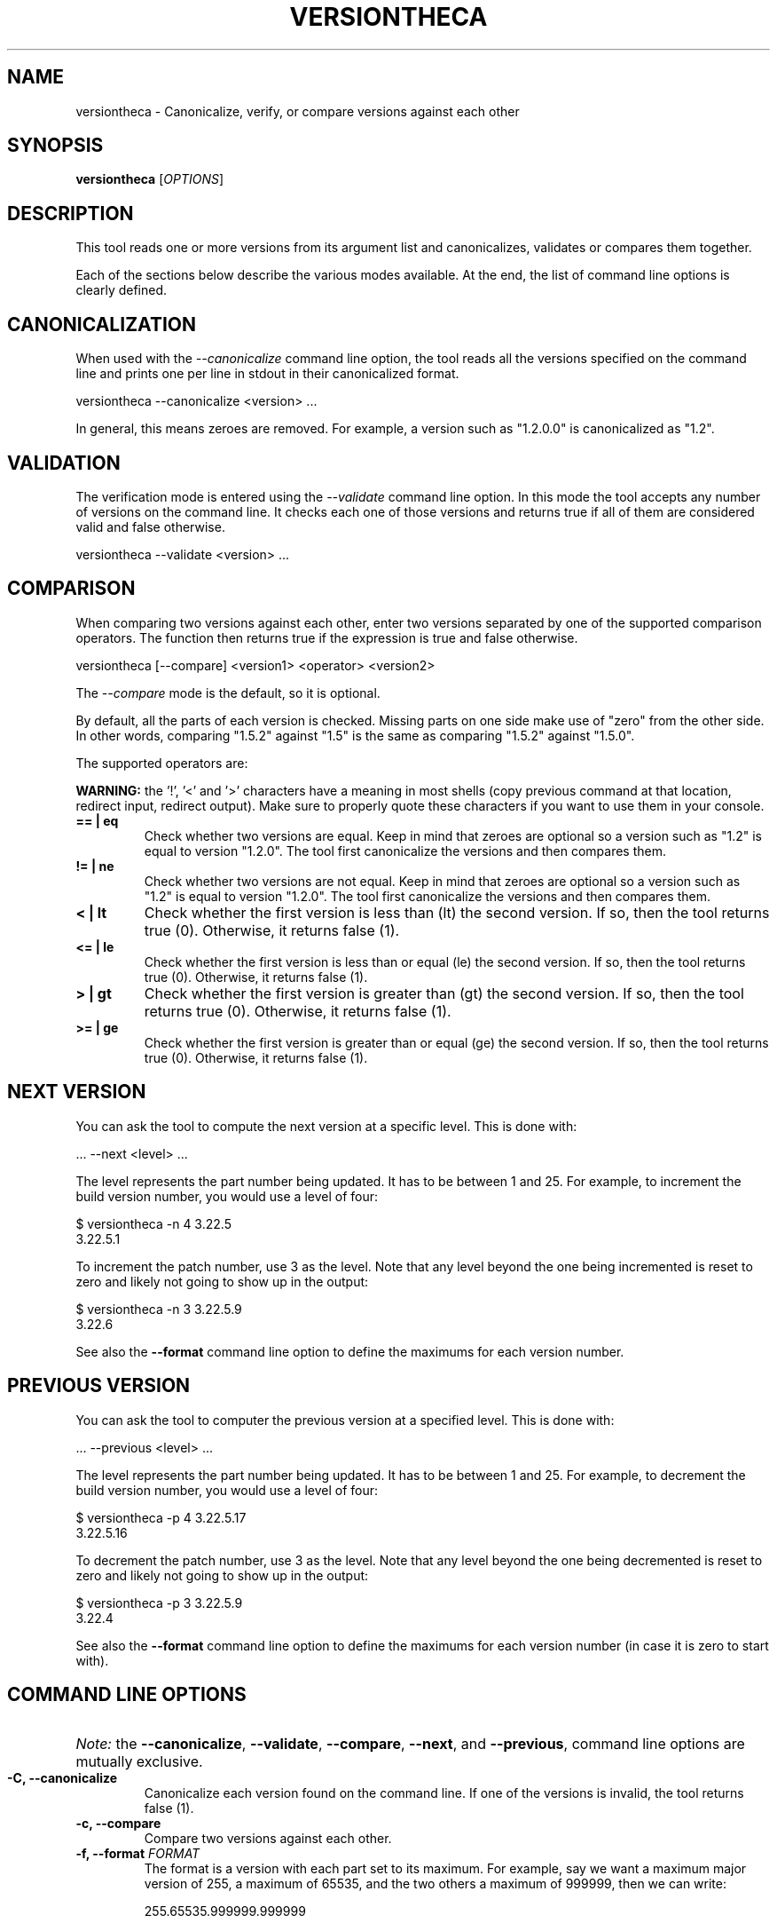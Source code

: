 .TH VERSIONTHECA 1 "January 2023" "versiontheca 1.x" "User Commands"
.SH NAME
versiontheca \- Canonicalize, verify, or compare versions against each other
.SH SYNOPSIS
.B versiontheca
[\fIOPTIONS\fR]
.SH "DESCRIPTION"
This tool reads one or more versions from its argument list and
canonicalizes, validates or compares them together.

Each of the sections below describe the various modes available.
At the end, the list of command line options is clearly defined.

.SH "CANONICALIZATION"
When used with the \fI\-\-canonicalize\fR command line option, the
tool reads all the versions specified on the command line and prints
one per line in stdout in their canonicalized format.

    versiontheca --canonicalize <version> ...

In general, this means zeroes are removed. For example, a version such
as "1.2.0.0" is canonicalized as "1.2".

.SH "VALIDATION"
The verification mode is entered using the \fI\-\-validate\fR command
line option. In this mode the tool accepts any number of versions on
the command line. It checks each one of those versions and returns
true if all of them are considered valid and false otherwise.

    versiontheca --validate <version> ...

.SH "COMPARISON"
When comparing two versions against each other, enter two versions
separated by one of the supported comparison operators. The function
then returns true if the expression is true and false otherwise.

    versiontheca [--compare] <version1> <operator> <version2>

The \fI\-\-compare\fR mode is the default, so it is optional.

By default, all the parts of each version is checked. Missing parts
on one side make use of "zero" from the other side. In other
words, comparing "1.5.2" against "1.5" is the same as comparing
"1.5.2" against "1.5.0".

The supported operators are:

\fBWARNING:\fR the '!', '<' and '>' characters have a meaning in most
shells (copy previous command at that location, redirect input, redirect
output). Make sure to properly quote these characters if you want to use
them in your console.

.TP
\fB== | eq\fR
Check whether two versions are equal. Keep in mind that zeroes are optional
so a version such as "1.2" is equal to version "1.2.0". The tool first
canonicalize the versions and then compares them.

.TP
\fB!= | ne\fR
Check whether two versions are not equal. Keep in mind that zeroes are
optional so a version such as "1.2" is equal to version "1.2.0". The tool
first canonicalize the versions and then compares them.

.TP
\fB< | lt\fR
Check whether the first version is less than (lt) the second version.
If so, then the tool returns true (0). Otherwise, it returns false (1).

.TP
\fB<= | le\fR
Check whether the first version is less than or equal (le) the second
version. If so, then the tool returns true (0). Otherwise, it returns
false (1).

.TP
\fB> | gt\fR
Check whether the first version is greater than (gt) the second
version. If so, then the tool returns true (0). Otherwise, it returns
false (1).

.TP
\fB>= | ge\fR
Check whether the first version is greater than or equal (ge) the second
version. If so, then the tool returns true (0). Otherwise, it returns
false (1).

.SH "NEXT VERSION"

You can ask the tool to compute the next version at a specific level. This
is done with:

    ... --next <level> ...

The level represents the part number being updated. It has to be between
1 and 25. For example, to increment the build version number, you would
use a level of four:

    $ versiontheca -n 4 3.22.5
    3.22.5.1

To increment the patch number, use 3 as the level. Note that any level beyond
the one being incremented is reset to zero and likely not going to show up
in the output:

    $ versiontheca -n 3 3.22.5.9
    3.22.6

See also the \fB\-\-format\fR command line option to define the maximums for
each version number.

.SH "PREVIOUS VERSION"

You can ask the tool to computer the previous version at a specified level.
This is done with:

    ... --previous <level> ...

The level represents the part number being updated. It has to be between
1 and 25. For example, to decrement the build version number, you would
use a level of four:

    $ versiontheca -p 4 3.22.5.17
    3.22.5.16

To decrement the patch number, use 3 as the level. Note that any level beyond
the one being decremented is reset to zero and likely not going to show up
in the output:

    $ versiontheca -p 3 3.22.5.9
    3.22.4

See also the \fB\-\-format\fR command line option to define the maximums for
each version number (in case it is zero to start with).

.SH "COMMAND LINE OPTIONS"

.HP
\fINote:\fR the \fB\-\-canonicalize\fR, \fB\-\-validate\fR,
\fB\-\-compare\fR, \fB\-\-next\fR, and \fB\-\-previous\fR,
command line options are mutually exclusive.

.TP
\fB-C, \-\-canonicalize\fR
Canonicalize each version found on the command line. If one of the
versions is invalid, the tool returns false (1).

.TP
\fB\-c, \-\-compare\fR
Compare two versions against each other.

.TP
\fB\-f, \-\-format\fR \fIFORMAT\fR
The format is a version with each part set to its maximum. For example,
say we want a maximum major version of 255, a maximum of 65535, and the
two others a maximum of 999999, then we can write:

    255.65535.999999.999999

This means the \fB\-\-next\fR command will add one to the specified LEVEL
unless that number matches the maximum specified in the format. If so, then
that level part becomes 0 and the previous level (LEVEL - 1) is set to the
maximum.

.TP
\fB\-h, \-\-help\fR
Output help information in your console.

.TP
\fB\-l, \-\-limit\fR \fIN\fR
Define how many of the parts need to be tested. Use this option along
the \-\-compare option. Ignored otherwise.

.TP
\fB\-n, \-\-next\fR \fILEVEL\fR
Compute the next version starting at \fILEVEL\fR. The level parameter must be
a valid decimal number between 1 and 25 inclusive. Any numbers after that one
are reset to zero (and likely not displayed in the resulting output).

.TP
\fB\-p, \-\-previous\fR \fILEVEL\fR
Compute the previous version starting at \fILEVEL\fR. The level parameter must
be a valid decimal number between 1 and 25 inclusive. Any numbers after that
one are reset to zero (and likely not displayed in the resulting output).

.TP
\fB\-V, \-\-validate\fR
Check all the versions found on the command line. Return true if all the
versions specified on the command line are valid. This is similar to
using the \-\-canonicalize option without the output.

.TP
\fB\-V, \-\-version\fR
Print out the version of the tool and exit.

.SH "EXIT STATUS"
The command exits with one of the following values:

.TP
0
The tool worked as expected. All versions were considered valid.

.TP
1
The tool found one or more invalid version.

.TP
2
The tool bumped in an error other than an invalid version. For example,
when comparing two versions, you need exactly two versions separated by
an operator. If the parameters are not defined like so (i.e. there are
two version, but no operator; etc.)

.TP
3
A command worked as expected, but it was not used to handle versions.
For example, the \fB\-\-version\fR and \fB\-\-help\fR command line
options make versiontheca exit with code 3.

.SH AUTHOR
Written by Alexis Wilke <alexis@m2osw.com>.

Part of this code comes from the wpkg project although it was heavily
rewritten to be 100% in modern C++.

.SH "REPORTING BUGS"
Report bugs to <https://github.com/m2osw/versiontheca/issues>.
.br
versiontheca home page: <https://snapwebsites.org/project/versiontheca>.
.SH COPYRIGHT
Copyright \(co 2023 Made to Order Software Corporation
.br
License: GPLv3
.br
This is free software: you are free to change and redistribute it.
.br
There is NO WARRANTY, to the extent permitted by law.
